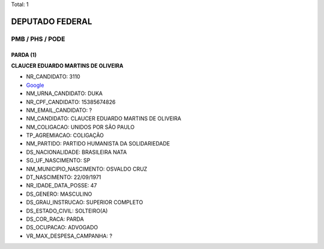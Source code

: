 Total: 1

DEPUTADO FEDERAL
================

PMB / PHS / PODE
----------------

PARDA (1)
.........

**CLAUCER EDUARDO MARTINS DE OLIVEIRA**

- NR_CANDIDATO: 3110
- `Google <https://www.google.com/search?q=CLAUCER+EDUARDO+MARTINS+DE+OLIVEIRA>`_
- NM_URNA_CANDIDATO: DUKA
- NR_CPF_CANDIDATO: 15385674826
- NM_EMAIL_CANDIDATO: ?
- NM_CANDIDATO: CLAUCER EDUARDO MARTINS DE OLIVEIRA
- NM_COLIGACAO: UNIDOS POR SÃO PAULO
- TP_AGREMIACAO: COLIGAÇÃO
- NM_PARTIDO: PARTIDO HUMANISTA DA SOLIDARIEDADE
- DS_NACIONALIDADE: BRASILEIRA NATA
- SG_UF_NASCIMENTO: SP
- NM_MUNICIPIO_NASCIMENTO: OSVALDO CRUZ
- DT_NASCIMENTO: 22/09/1971
- NR_IDADE_DATA_POSSE: 47
- DS_GENERO: MASCULINO
- DS_GRAU_INSTRUCAO: SUPERIOR COMPLETO
- DS_ESTADO_CIVIL: SOLTEIRO(A)
- DS_COR_RACA: PARDA
- DS_OCUPACAO: ADVOGADO
- VR_MAX_DESPESA_CAMPANHA: ?

